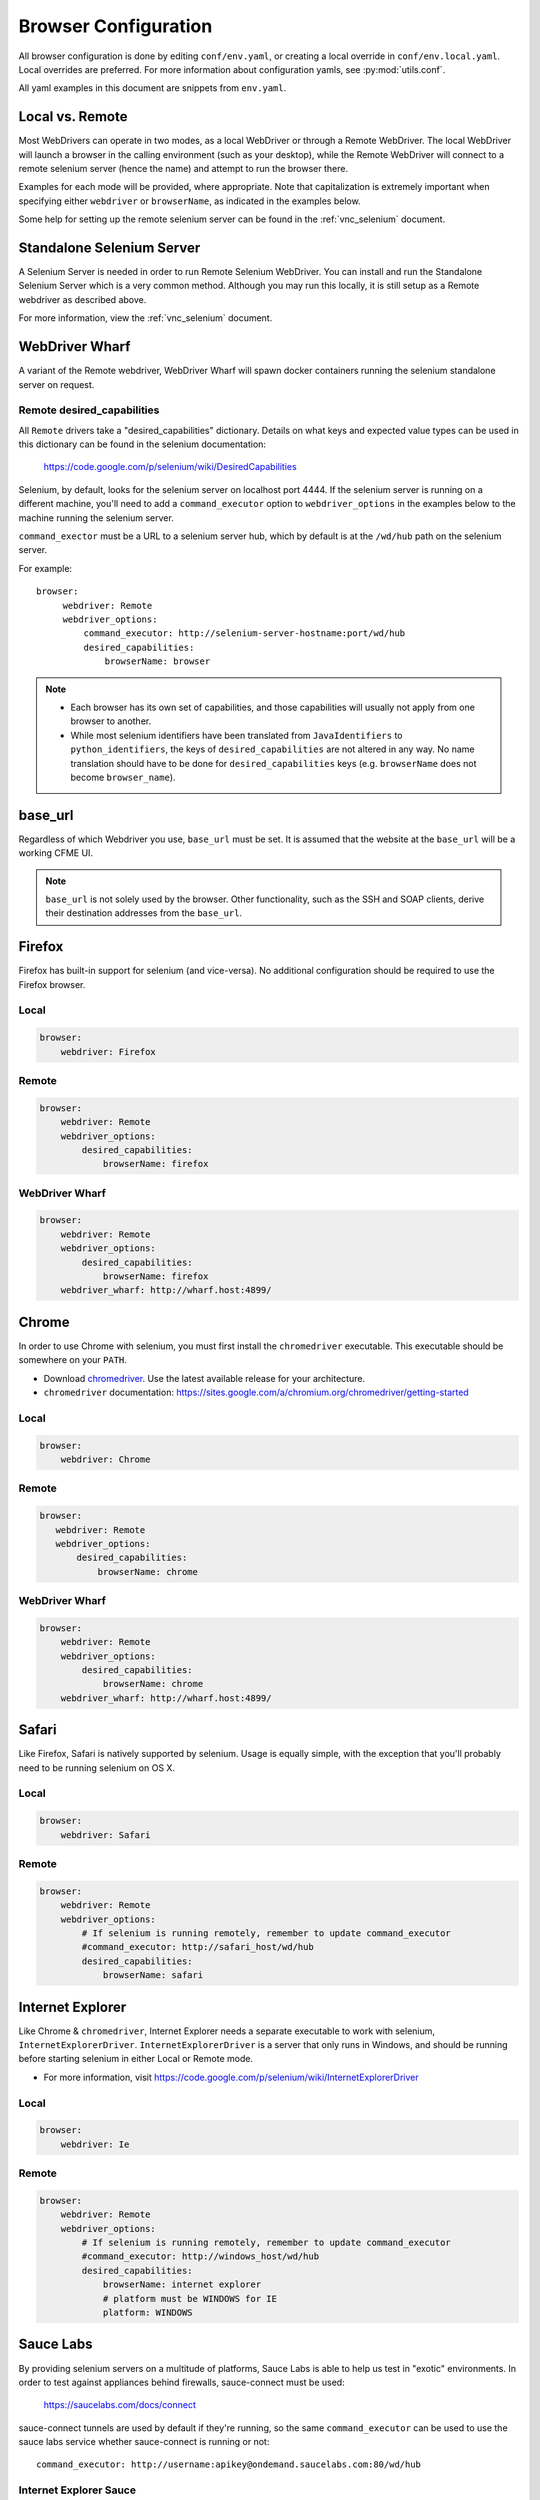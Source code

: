 .. _browser_configuration:

Browser Configuration
=====================

All browser configuration is done by editing ``conf/env.yaml``, or creating a local override in
``conf/env.local.yaml``. Local overrides are preferred. For more information about configuration
yamls, see :py:mod:`utils.conf`.

All yaml examples in this document are snippets from ``env.yaml``.


Local vs. Remote
----------------
Most WebDrivers can operate in two modes, as a local WebDriver or through a Remote
WebDriver. The local WebDriver will launch a browser in the calling environment (such as
your desktop), while the Remote WebDriver will connect to a remote selenium server (hence the name)
and attempt to run the browser there.

Examples for each mode will be provided, where appropriate. Note that capitalization is extremely
important when specifying either ``webdriver`` or ``browserName``, as indicated in the examples
below.

Some help for setting up the remote selenium server can be found in the :ref:`vnc_selenium` document.


Standalone Selenium Server
--------------------------

A Selenium Server is needed in order to run Remote Selenium WebDriver.  You can install and run
the Standalone Selenium Server which is a very common method.  Although you may run this locally, it is still setup as a Remote webdriver as described above.  

For more information, view the :ref:`vnc_selenium` document.


WebDriver Wharf
---------------

A variant of the Remote webdriver, WebDriver Wharf will spawn docker containers running the selenium
standalone server on request.

Remote desired_capabilities
^^^^^^^^^^^^^^^^^^^^^^^^^^^

All ``Remote`` drivers take a "desired_capabilities" dictionary. Details on what keys and expected
value types can be used in this dictionary can be found in the selenium documentation:

    https://code.google.com/p/selenium/wiki/DesiredCapabilities

Selenium, by default, looks for the selenium server on localhost port 4444. If the selenium server
is running on a different machine, you'll need to add a ``command_executor`` option to
``webdriver_options`` in the examples below to the machine running the selenium server.

``command_exector`` must be a URL to a selenium server hub, which by default is at the ``/wd/hub``
path on the selenium server.

For example::

   browser:
        webdriver: Remote
        webdriver_options:
            command_executor: http://selenium-server-hostname:port/wd/hub
            desired_capabilities:
                browserName: browser

.. note::

    * Each browser has its own set of capabilities, and those capabilities will usually not
      apply from one browser to another.
    * While most selenium identifiers have been translated from ``JavaIdentifiers`` to
      ``python_identifiers``, the keys of ``desired_capabilities`` are not altered in any way.
      No name translation should have to be done for ``desired_capabilities`` keys
      (e.g. ``browserName`` does not become ``browser_name``).


base_url
--------

Regardless of which Webdriver you use, ``base_url`` must be set. It is assumed that the website
at the ``base_url`` will be a working CFME UI.

.. note ::

    ``base_url`` is not solely used by the browser. Other functionality, such as the SSH and SOAP
    clients, derive their destination addresses from the ``base_url``.

Firefox
-------

Firefox has built-in support for selenium (and vice-versa). No additional configuration should be
required to use the Firefox browser.

Local
^^^^^

.. code-block:: yaml

    browser:
        webdriver: Firefox

Remote
^^^^^^

.. code-block:: yaml

    browser:
        webdriver: Remote
        webdriver_options:
            desired_capabilities:
                browserName: firefox

WebDriver Wharf
^^^^^^^^^^^^^^^

.. code-block:: yaml

    browser:
        webdriver: Remote
        webdriver_options:
            desired_capabilities:
                browserName: firefox
        webdriver_wharf: http://wharf.host:4899/

Chrome
------

In order to use Chrome with selenium, you must first install the ``chromedriver`` executable. This
executable should be somewhere on your ``PATH``.

* Download `chromedriver <http://chromedriver.storage.googleapis.com/>`_. Use the latest available
  release for your architecture.
* ``chromedriver`` documentation: https://sites.google.com/a/chromium.org/chromedriver/getting-started

Local
^^^^^

.. code-block:: yaml

    browser:
        webdriver: Chrome

Remote
^^^^^^

.. code-block:: yaml

     browser:
        webdriver: Remote
        webdriver_options:
            desired_capabilities:
                browserName: chrome

WebDriver Wharf
^^^^^^^^^^^^^^^

.. code-block:: yaml

    browser:
        webdriver: Remote
        webdriver_options:
            desired_capabilities:
                browserName: chrome
        webdriver_wharf: http://wharf.host:4899/

Safari
------

Like Firefox, Safari is natively supported by selenium. Usage is equally simple, with the exception
that you'll probably need to be running selenium on OS X.

Local
^^^^^

.. code-block:: yaml

    browser:
        webdriver: Safari

Remote
^^^^^^

.. code-block:: yaml

    browser:
        webdriver: Remote
        webdriver_options:
            # If selenium is running remotely, remember to update command_executor
            #command_executor: http://safari_host/wd/hub
            desired_capabilities:
                browserName: safari

Internet Explorer
-----------------

Like Chrome & ``chromedriver``, Internet Explorer needs a separate executable to work with selenium,
``InternetExplorerDriver``. ``InternetExplorerDriver`` is a server that only runs in Windows, and
should be running before starting selenium in either Local or Remote mode.

* For more information, visit https://code.google.com/p/selenium/wiki/InternetExplorerDriver

Local
^^^^^

.. code-block:: yaml

    browser:
        webdriver: Ie

Remote
^^^^^^

.. code-block:: yaml

    browser:
        webdriver: Remote
        webdriver_options:
            # If selenium is running remotely, remember to update command_executor
            #command_executor: http://windows_host/wd/hub
            desired_capabilities:
                browserName: internet explorer
                # platform must be WINDOWS for IE
                platform: WINDOWS


Sauce Labs
----------

By providing selenium servers on a multitude of platforms, Sauce Labs is able to help us test in
"exotic" environments. In order to test against appliances behind firewalls, sauce-connect must be
used:

    https://saucelabs.com/docs/connect

sauce-connect tunnels are used by default if they're running, so the same ``command_executor`` can
be used to use the sauce labs service whether sauce-connect is running or not::

    command_executor: http://username:apikey@ondemand.saucelabs.com:80/wd/hub

Internet Explorer Sauce
^^^^^^^^^^^^^^^^^^^^^^^

The following example is our "worst-case scenario", which is running a very
recent release of Internet Explorer in a very recent release of Windows:

.. code-block:: yaml

    browser:
        webdriver: Remote
        webdriver_options:
            command_executor: http://username:apikey@ondemand.saucelabs.com:80/wd/hub
            desired_capabilities:
                browserName: internet explorer
                platform: Windows 8.1
                version: 11
                screen-resolution: 1280x1024

The above configuration, at the time of this writing, ran our test suite with no issues.

More information on sauce-specific options allowed in desired_capabilities can be found in
the sauce labs documentation:

    * https://saucelabs.com/platforms
    * https://saucelabs.com/docs/additional-config#desired-capabilities

.. note::

    Python values for the browser constants used in the sauce labs "platform" page can be found here:
    https://code.google.com/p/selenium/source/browse/py/selenium/webdriver/common/desired_capabilities.py

Troubleshooting
---------------

If errors are encountered while launching a selenium browser, check the selenium website to
make sure that your version of selenium matches the latest version. If not, upgrade.

    https://code.google.com/p/selenium/downloads/list

